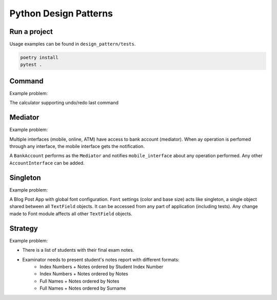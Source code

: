 **********************
Python Design Patterns
**********************

Run a project
#############

Usage examples can be found in ``design_pattern/tests``.

.. code-block:: python

   poetry install
   pytest .


Command
#######

Example problem:

The calculator supporting undo/redo last command


Mediator
########

Example problem:

Multiple interfaces (mobile, online, ATM) have access to bank account (mediator).
When ay operation is perfomed through any interface, the mobile interface gets the notification.

A ``BankAccount`` performs as the ``Mediator`` and notifies ``mobile_interface`` about any operation performed.
Any other ``AccountInterface`` can be added.


Singleton
#########

Example problem:

A Blog Post App with global font configuration.
``Font`` settings (color and base size) acts like singleton, a single object shared between all  ``TextField`` objects.
It can be accessed from any part of application (including tests).
Any change made to Font module affects all other ``TextField`` objects.


Strategy
########

Example problem:

- There is a list of students with their final exam notes. 
- Examinator needs to present student's notes report with different formats:
    - Index Numbers + Notes ordered by Student Index Number
    - Index Numbers + Notes ordered by Notes
    - Full Names + Notes ordered by Notes
    - Full Names + Notes ordered by Surname
